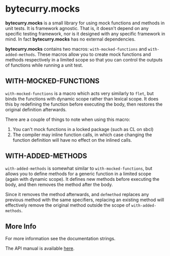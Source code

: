 * bytecurry.mocks
  *bytecurry.mocks* is a small library for using mock functions and methods in unit tests.
  It is framework agnostic. That is, it doesn't depend on any specific testing framework, nor is it
  designed with any specific framework in mind. In fact *bytecurry.mocks* has no external dependencies.

  *bytecurry.mocks* contains two macros: ~with-mocked-functions~ and ~with-added-methods~.
  These macros allow you to create mock functions and methods respectively in a limited scope
  so that you can control the outputs of functions while running a unit test.
** WITH-MOCKED-FUNCTIONS
   ~with-mocked-functions~ is a macro which acts very similarly to ~flet~, but binds the
   functions with dynamic scope rather than lexical scope. It does this by redefining the function
   before executing the body, then restores the original definition afterwards.

   There are a couple of things to note when using this macro:
   1. You can't mock functions in a locked package (such as CL on sbcl)
   2. The compiler may inline function calls, in which case changing the function
      definition will have no effect on the inlined calls.
** WITH-ADDED-METHODS
   ~with-added-methods~ is somewhat similar to ~with-mocked-functions~, but allows you to
   define methods for a generic function in a limited scope (again with dynamic scope).
   It defines new methods before executing the body, and then removes the method after the body.

   Since it removes the method afterwards, and ~defmethod~ replaces any previous method with
   the same specifiers, replacing an existing method will effectively remove the original
   method outside the scope of ~with-added-methods~.
** More Info
   For more information see the documentation strings.

   The API manual is available [[http://bytecurry.github.io/bytecurry.mocks/docs/][here]].
